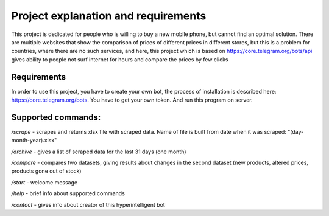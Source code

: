 Project explanation and requirements
====================================

This project is dedicated for people who is willing to buy a new mobile phone, but cannot 
find an optimal solution. There are multiple websites that show the comparison of prices
of different prices in different stores, but this is a problem for countries, where
there are no such services, and here, this project which is based on https://core.telegram.org/bots/api
gives ability to people not surf internet for hours and compare the prices by few clicks 

Requirements
------------
In order to use this project, you have to create your own bot, the process of installation is 
described here: https://core.telegram.org/bots. You have to get your own token. And run this program on server.

Supported commands:
-------------------

*/scrape* - scrapes and returns xlsx file with scraped data. Name of file is built from date when it was scraped: "(day-month-year).xlsx"

*/archive* - gives a list of scraped data for the last 31 days (one month)

*/compare* - compares two datasets, giving results about changes in the second dataset (new products, altered prices, products gone out of stock) 

*/start* - welcome message

*/help* - brief info about supported commands 

*/contact* - gives info about creator of this hyperintelligent bot


